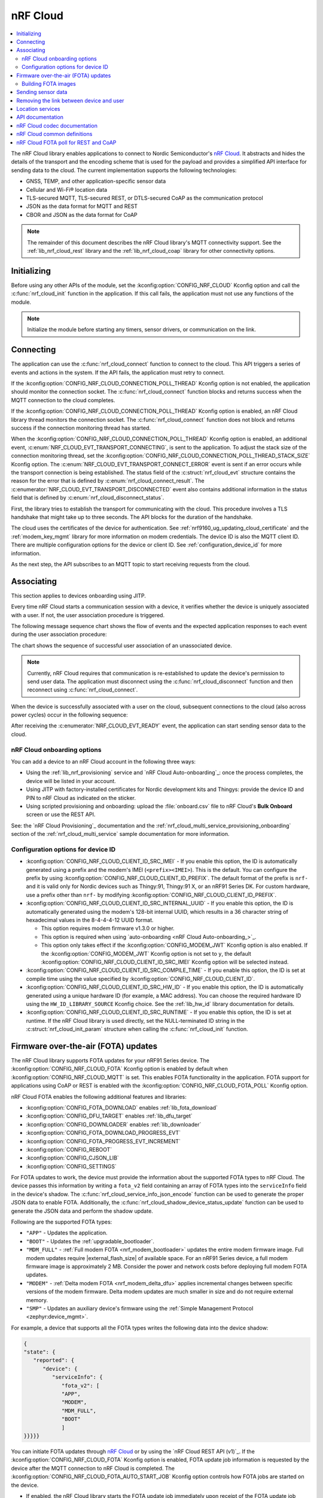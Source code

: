.. _lib_nrf_cloud:

nRF Cloud
#########

.. contents::
   :local:
   :depth: 2

The nRF Cloud library enables applications to connect to Nordic Semiconductor's `nRF Cloud`_.
It abstracts and hides the details of the transport and the encoding scheme that is used for the payload and provides a simplified API interface for sending data to the cloud.
The current implementation supports the following technologies:

* GNSS, TEMP, and other application-specific sensor data
* Cellular and Wi-Fi® location data
* TLS-secured MQTT, TLS-secured REST, or DTLS-secured CoAP as the communication protocol
* JSON as the data format for MQTT and REST
* CBOR and JSON as the data format for CoAP

.. note::
   The remainder of this document describes the nRF Cloud library's MQTT connectivity support.
   See the :ref:`lib_nrf_cloud_rest` library and the :ref:`lib_nrf_cloud_coap` library for other connectivity options.

.. _lib_nrf_cloud_init:

Initializing
************

Before using any other APIs of the module, set the :kconfig:option:`CONFIG_NRF_CLOUD` Kconfig option and call the :c:func:`nrf_cloud_init` function in the application.
If this call fails, the application must not use any functions of the module.

.. note::
   Initialize the module before starting any timers, sensor drivers, or communication on the link.

.. _lib_nrf_cloud_connect:

Connecting
**********
The application can use the :c:func:`nrf_cloud_connect` function to connect to the cloud.
This API triggers a series of events and actions in the system.
If the API fails, the application must retry to connect.

If the :kconfig:option:`CONFIG_NRF_CLOUD_CONNECTION_POLL_THREAD` Kconfig option is not enabled, the application should monitor the connection socket.
The :c:func:`nrf_cloud_connect` function blocks and returns success when the MQTT connection to the cloud completes.

If the :kconfig:option:`CONFIG_NRF_CLOUD_CONNECTION_POLL_THREAD` Kconfig option is enabled, an nRF Cloud library thread monitors the connection socket.
The :c:func:`nrf_cloud_connect` function does not block and returns success if the connection monitoring thread has started.

When the :kconfig:option:`CONFIG_NRF_CLOUD_CONNECTION_POLL_THREAD` Kconfig option is enabled, an additional event, :c:enum:`NRF_CLOUD_EVT_TRANSPORT_CONNECTING`, is sent to the application.
To adjust the stack size of the connection monitoring thread, set the :kconfig:option:`CONFIG_NRF_CLOUD_CONNECTION_POLL_THREAD_STACK_SIZE` Kconfig option.
The :c:enum:`NRF_CLOUD_EVT_TRANSPORT_CONNECT_ERROR` event is sent if an error occurs while the transport connection is being established.
The status field of the :c:struct:`nrf_cloud_evt` structure contains the reason for the error that is defined by :c:enum:`nrf_cloud_connect_result`.
The :c:enumerator:`NRF_CLOUD_EVT_TRANSPORT_DISCONNECTED` event also contains additional information in the status field that is defined by :c:enum:`nrf_cloud_disconnect_status`.

First, the library tries to establish the transport for communicating with the cloud.
This procedure involves a TLS handshake that might take up to three seconds.
The API blocks for the duration of the handshake.

The cloud uses the certificates of the device for authentication.
See :ref:`nrf9160_ug_updating_cloud_certificate` and the :ref:`modem_key_mgmt` library for more information on modem credentials.
The device ID is also the MQTT client ID.
There are multiple configuration options for the device or client ID.
See :ref:`configuration_device_id` for more information.

As the next step, the API subscribes to an MQTT topic to start receiving requests from the cloud.

Associating
***********
This section applies to devices onboarding using JITP.

Every time nRF Cloud starts a communication session with a device, it verifies whether the device is uniquely associated with a user.
If not, the user association procedure is triggered.

The following message sequence chart shows the flow of events and the expected application responses to each event during the user association procedure:

.. msc::
   hscale = "1.3";
   Module,Application;
   Module<<Application      [label="nrf_cloud_connect() returns successfully"];
   Module>>Application      [label="NRF_CLOUD_EVT_TRANSPORT_CONNECTED"];
   Module>>Application      [label="NRF_CLOUD_EVT_USER_ASSOCIATION_REQUEST"];
    ---                     [label="Add the device to nRF Cloud account"];
   Module>>Application      [label="NRF_CLOUD_EVT_USER_ASSOCIATED"];
   Module<<Application      [label="nrf_cloud_disconnect() returns successfully"];
   Module>>Application      [label="NRF_CLOUD_EVT_TRANSPORT_DISCONNECTED"];
   Module<<Application      [label="nrf_cloud_connect() returns successfully"];
   Module>>Application      [label="NRF_CLOUD_EVT_TRANSPORT_CONNECTED"];
   Module>>Application      [label="NRF_CLOUD_EVT_USER_ASSOCIATED"];
   Module>>Application      [label="NRF_CLOUD_EVT_READY"];

The chart shows the sequence of successful user association of an unassociated device.

.. note::

   Currently, nRF Cloud requires that communication is re-established to update the device's permission to send user data.
   The application must disconnect using the :c:func:`nrf_cloud_disconnect` function and then reconnect using :c:func:`nrf_cloud_connect`.

When the device is successfully associated with a user on the cloud, subsequent connections to the cloud (also across power cycles) occur in the following sequence:

.. msc::
   hscale = "1.3";
   Module,Application;
   Module<<Application      [label="nrf_cloud_connect() returns successfully"];
   Module>>Application      [label="NRF_CLOUD_EVT_TRANSPORT_CONNECTED"];
   Module>>Application      [label="NRF_CLOUD_EVT_USER_ASSOCIATED"];
   Module>>Application      [label="NRF_CLOUD_EVT_READY"];

After receiving the :c:enumerator:`NRF_CLOUD_EVT_READY` event, the application can start sending sensor data to the cloud.

.. _nrf_cloud_onboarding:

nRF Cloud onboarding options
============================

You can add a device to an nRF Cloud account in the following three ways:

* Using the :ref:`lib_nrf_provisioning` service and `nRF Cloud Auto-onboarding`_: once the process completes, the device will be listed in your account.
* Using JITP with factory-installed certificates for Nordic development kits and Thingys: provide the device ID and PIN to nRF Cloud as indicated on the sticker.
* Using scripted provisioning and onboarding: upload the :file:`onboard.csv` file to nRF Cloud's **Bulk Onboard** screen or use the REST API.

See: the `nRF Cloud Provisioning`_ documentation and the :ref:`nrf_cloud_multi_service_provisioning_onboarding` section of the :ref:`nrf_cloud_multi_service` sample documentation for more information.

.. _configuration_device_id:

Configuration options for device ID
===================================

* :kconfig:option:`CONFIG_NRF_CLOUD_CLIENT_ID_SRC_IMEI` - If you enable this option, the ID is automatically generated using a prefix and the modem's IMEI (``<prefix><IMEI>``).
  This is the default.
  You can configure the prefix by using :kconfig:option:`CONFIG_NRF_CLOUD_CLIENT_ID_PREFIX`.
  The default format of the prefix is ``nrf-`` and it is valid only for Nordic devices such as Thingy:91, Thingy:91 X, or an nRF91 Series DK.
  For custom hardware, use a prefix other than ``nrf-`` by modifying :kconfig:option:`CONFIG_NRF_CLOUD_CLIENT_ID_PREFIX`.

* :kconfig:option:`CONFIG_NRF_CLOUD_CLIENT_ID_SRC_INTERNAL_UUID` - If you enable this option, the ID is automatically generated using the modem's 128-bit internal UUID, which results in a 36 character string of hexadecimal values in the 8-4-4-4-12 UUID format.

  * This option requires modem firmware v1.3.0 or higher.
  * This option is required when using `auto-onboarding <nRF Cloud Auto-onboarding_>`_.
  * This option only takes effect if the :kconfig:option:`CONFIG_MODEM_JWT` Kconfig option is also enabled.
    If the :kconfig:option:`CONFIG_MODEM_JWT` Kconfig option is not set to ``y``, the default :kconfig:option:`CONFIG_NRF_CLOUD_CLIENT_ID_SRC_IMEI` Kconfig option will be selected instead.

* :kconfig:option:`CONFIG_NRF_CLOUD_CLIENT_ID_SRC_COMPILE_TIME` - If you enable this option, the ID is set at compile time using the value specified by :kconfig:option:`CONFIG_NRF_CLOUD_CLIENT_ID`.

* :kconfig:option:`CONFIG_NRF_CLOUD_CLIENT_ID_SRC_HW_ID` - If you enable this option, the ID is automatically generated using a unique hardware ID (for example, a MAC address).
  You can choose the required hardware ID using the ``HW_ID_LIBRARY_SOURCE`` Kconfig choice.
  See the :ref:`lib_hw_id` library documentation for details.

* :kconfig:option:`CONFIG_NRF_CLOUD_CLIENT_ID_SRC_RUNTIME` - If you enable this option, the ID is set at runtime.
  If the nRF Cloud library is used directly, set the NULL-terminated ID string in the :c:struct:`nrf_cloud_init_param` structure when calling the :c:func:`nrf_cloud_init` function.

.. _lib_nrf_cloud_fota:

Firmware over-the-air (FOTA) updates
************************************

The nRF Cloud library supports FOTA updates for your nRF91 Series device.
The :kconfig:option:`CONFIG_NRF_CLOUD_FOTA` Kconfig option is enabled by default when :kconfig:option:`CONFIG_NRF_CLOUD_MQTT` is set.
This enables FOTA functionality in the application.
FOTA support for applications using CoAP or REST is enabled with the :kconfig:option:`CONFIG_NRF_CLOUD_FOTA_POLL` Kconfig option.

nRF Cloud FOTA enables the following additional features and libraries:

* :kconfig:option:`CONFIG_FOTA_DOWNLOAD` enables :ref:`lib_fota_download`
* :kconfig:option:`CONFIG_DFU_TARGET` enables :ref:`lib_dfu_target`
* :kconfig:option:`CONFIG_DOWNLOADER` enables :ref:`lib_downloader`
* :kconfig:option:`CONFIG_FOTA_DOWNLOAD_PROGRESS_EVT`
* :kconfig:option:`CONFIG_FOTA_PROGRESS_EVT_INCREMENT`
* :kconfig:option:`CONFIG_REBOOT`
* :kconfig:option:`CONFIG_CJSON_LIB`
* :kconfig:option:`CONFIG_SETTINGS`

For FOTA updates to work, the device must provide the information about the supported FOTA types to nRF Cloud.
The device passes this information by writing a ``fota_v2`` field containing an array of FOTA types into the ``serviceInfo`` field in the device's shadow.
The :c:func:`nrf_cloud_service_info_json_encode` function can be used to generate the proper JSON data to enable FOTA.
Additionally, the :c:func:`nrf_cloud_shadow_device_status_update` function can be used to generate the JSON data and perform the shadow update.

Following are the supported FOTA types:

* ``"APP"`` - Updates the application.
* ``"BOOT"`` - Updates the :ref:`upgradable_bootloader`.
* ``"MDM_FULL"`` - :ref:`Full modem FOTA <nrf_modem_bootloader>` updates the entire modem firmware image.
  Full modem updates require |external_flash_size| of available space.
  For an nRF91 Series device, a full modem firmware image is approximately 2 MB.
  Consider the power and network costs before deploying full modem FOTA updates.
* ``"MODEM"`` - :ref:`Delta modem FOTA <nrf_modem_delta_dfu>` applies incremental changes between specific versions of the modem firmware.
  Delta modem updates are much smaller in size and do not require external memory.
* ``"SMP"`` - Updates an auxiliary device's firmware using the :ref:`Simple Management Protocol <zephyr:device_mgmt>`.

For example, a device that supports all the FOTA types writes the following data into the device shadow:

.. code-block::

   {
   "state": {
      "reported": {
         "device": {
            "serviceInfo": {
               "fota_v2": [
               "APP",
               "MODEM",
               "MDM_FULL",
               "BOOT"
               ]
   }}}}}

You can initiate FOTA updates through `nRF Cloud`_ or by using the `nRF Cloud REST API (v1)`_.
If the :kconfig:option:`CONFIG_NRF_CLOUD_FOTA` Kconfig option is enabled, FOTA update job information is requested by the device after the MQTT connection to nRF Cloud is completed.
The :kconfig:option:`CONFIG_NRF_CLOUD_FOTA_AUTO_START_JOB` Kconfig option controls how FOTA jobs are started on the device.

* If enabled, the nRF Cloud library starts the FOTA update job immediately upon receipt of the FOTA update job information from nRF Cloud.
  If the job is successfully started, the library sends the :c:enumerator:`NRF_CLOUD_EVT_FOTA_START` event to the application.
* If disabled, the :c:enumerator:`NRF_CLOUD_EVT_FOTA_JOB_AVAILABLE` event is sent to the application.
  When the application is ready to start the FOTA update job it must call the :c:func:`nrf_cloud_fota_job_start` function.

The FOTA update is in progress until the application receives either the :c:enumerator:`NRF_CLOUD_EVT_FOTA_DONE` or :c:enumerator:`NRF_CLOUD_EVT_FOTA_ERROR` event.
When receiving the :c:enumerator:`NRF_CLOUD_EVT_FOTA_DONE` event, the application must perform any necessary cleanup and reboot the device to complete the update.
The message payload of the :c:enumerator:`NRF_CLOUD_EVT_FOTA_DONE` event contains the :c:enum:`nrf_cloud_fota_type` value.
If the value equals :c:enumerator:`NRF_CLOUD_FOTA_MODEM_DELTA`, the application can optionally avoid a reboot by reinitializing the modem library and then calling the :c:func:`nrf_cloud_modem_fota_completed` function.

See `nRF Cloud FOTA`_ for details on the FOTA service in nRF Cloud.
See `nRF Cloud MQTT FOTA`_ for MQTT-specific FOTA details such as topics and payload formats.

Building FOTA images
====================
The build system will create the files :file:`dfu_application.zip` or :file:`dfu_mcuboot.zip` (or both) for a properly configured application.
See :ref:`app_build_output_files` for more information about FOTA zip files.

When you use the files :file:`dfu_application.zip` or :file:`dfu_mcuboot.zip` to create an update bundle, the `nRF Cloud`_ UI populates the ``Name`` and ``Version`` fields from the :file:`manifest.json` file contained within.
However, you are free to change them as needed.
The UI populates the ``Version`` field from only the |NCS| version field in the :file:`manifest.json` file.

Alternatively, you can use the :file:`app_update.bin` file to create an update bundle, but you need to enter the ``Name`` and ``Version`` fields manually.
See `nRF Cloud Getting Started FOTA documentation`_ to learn how to create an update bundle.

Modem firmware is controlled by Nordic Semiconductor.
A user cannot build or upload modem firmware images.
Modem FOTA update bundles (full and delta) are automatically uploaded to nRF Cloud and are available to all users.

.. _lib_nrf_cloud_data:

Sending sensor data
*******************
The library offers two functions, :c:func:`nrf_cloud_sensor_data_send` and :c:func:`nrf_cloud_sensor_data_stream` (lowest QoS), for sending sensor data to the cloud.

.. _lib_nrf_cloud_unlink:

Removing the link between device and user
*****************************************

If you want to remove the link between a device and an nRF Cloud account, you must do this from nRF Cloud.
A device cannot remove itself from an nRF Cloud account.

.. _lib_nrf_cloud_location_services:

Location services
*****************

`nRF Cloud`_ offers location services that allow you to obtain the location of your device.
The following enhancements to this library can be used to interact with `nRF Cloud Location Services <nRF Cloud Location Services documentation_>`_:

* Assisted GNSS - :ref:`lib_nrf_cloud_agnss`
* Predicted GPS - :ref:`lib_nrf_cloud_pgps`
* Cellular Positioning - :ref:`lib_nrf_cloud_cell_pos`
* nRF Cloud REST  - :ref:`lib_nrf_cloud_rest`

.. _nrf_cloud_api:

API documentation
*****************

| Header file: :file:`include/net/nrf_cloud.h`
| Source files: :file:`subsys/net/lib/nrf_cloud/src/`

.. doxygengroup:: nrf_cloud

nRF Cloud codec documentation
*****************************

| Header file: :file:`include/net/nrf_cloud_codec.h`

.. doxygengroup:: nrf_cloud_codec

nRF Cloud common definitions
****************************

| Header file: :file:`include/net/nrf_cloud_defs.h`

.. doxygengroup:: nrf_cloud_defs

nRF Cloud FOTA poll for REST and CoAP
****************************************

| Header file: :file:`include/net/nrf_cloud_fota_poll.h`

.. doxygengroup:: nrf_cloud_fota_poll
